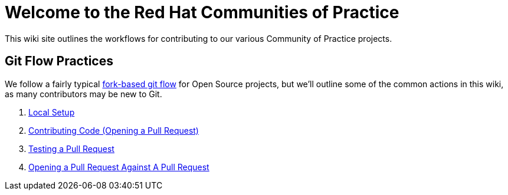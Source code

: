 = Welcome to the Red Hat Communities of Practice

This wiki site outlines the workflows for contributing to our various Community of Practice projects.

== Git Flow Practices

We follow a fairly typical link:https://www.atlassian.com/git/tutorials/comparing-workflows/forking-workflow[fork-based git flow] for Open Source projects, but we'll outline some of the common actions in this wiki, as many contributors may be new to Git.

1. link:./local-setup{outfilesuffix}[Local Setup]
2. link:./pr{outfilesuffix}[Contributing Code (Opening a Pull Request)]
3. link:./pr-test{outfilesuffix}[Testing a Pull Request]
4. link:./pr-against-pr{outfilesuffix}[Opening a Pull Request Against A Pull Request]
